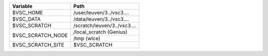 +--------------------+-------------------------------+
| Variable           | Path                          |
+====================+===============================+
| $VSC_HOME          | /user/leuven/3../vsc3....     |
+--------------------+-------------------------------+
| $VSC_DATA          | /data/leuven/3../vsc3....     |
+--------------------+-------------------------------+
| $VSC_SCRATCH       | /scratch/leuven/3../vsc3....  |
+--------------------+-------------------------------+
| $VSC_SCRATCH_NODE  | /local_scratch (Genius)       |
+                    +-------------------------------+
|                    | /tmp (wIce)                   |
+--------------------+-------------------------------+
| $VSC_SCRATCH_SITE  | $VSC_SCRATCH                  |
+--------------------+-------------------------------+
